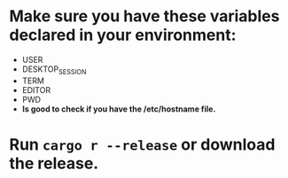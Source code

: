 * Make sure you have these variables declared in your environment:
	- USER
	- DESKTOP_SESSION
	- TERM
	- EDITOR
	- PWD
	- *Is good to check if you have the /etc/hostname file.*
* Run ~cargo r --release~ or download the release.
[[file:pepe.png]]
